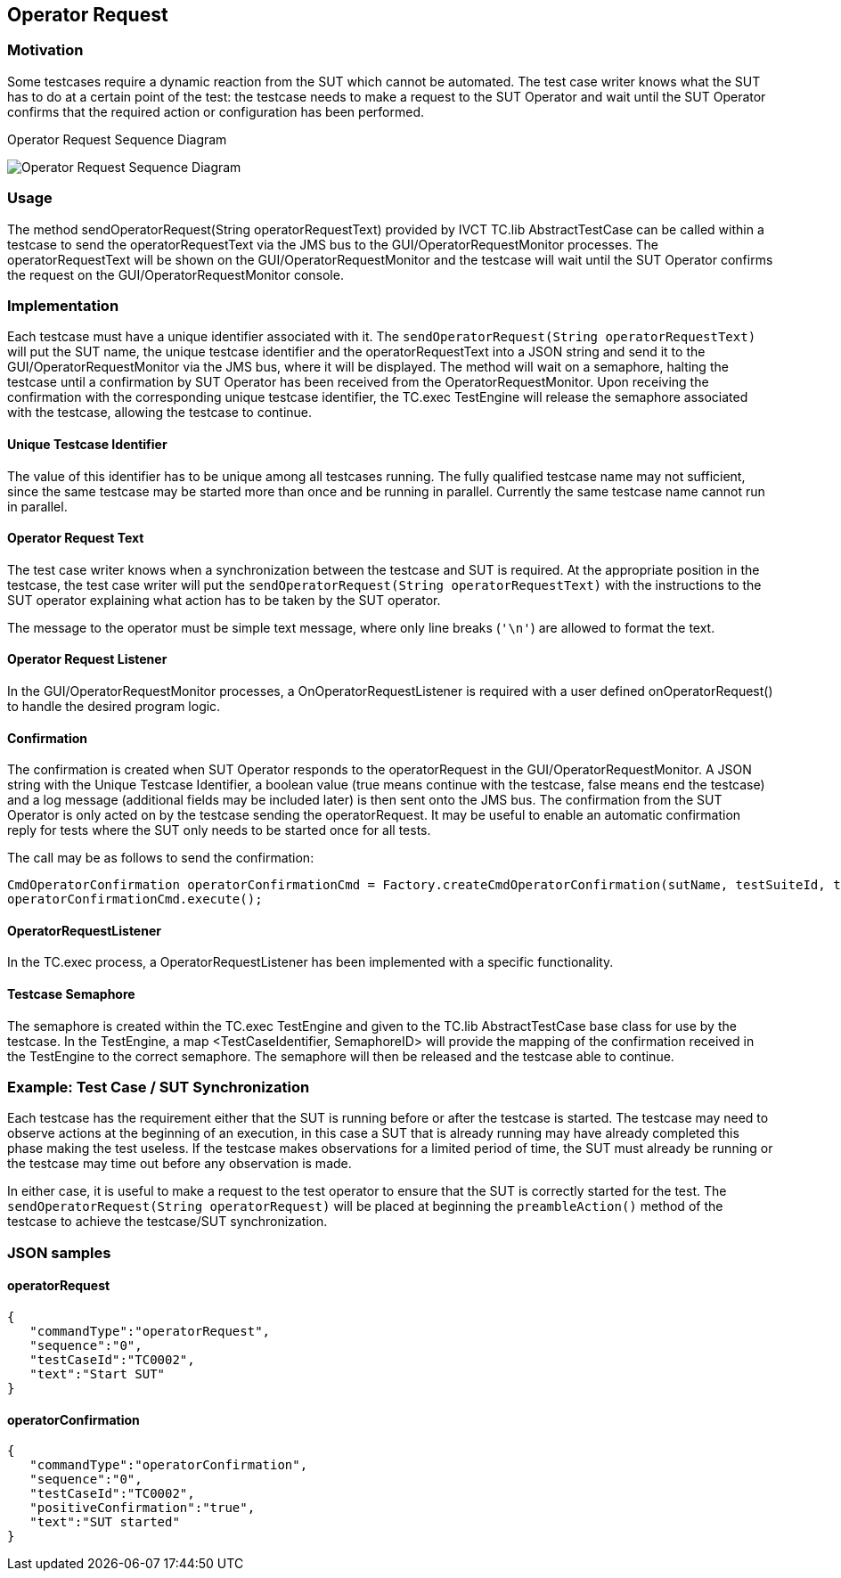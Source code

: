 == Operator Request

=== Motivation

Some testcases require a dynamic reaction from the SUT which cannot be automated. The test case writer knows what the SUT has to do at a certain point of the test: the testcase needs to make a request to the SUT Operator and wait until the SUT Operator confirms that the required action or configuration has been performed.


.Operator Request Sequence Diagram
image:images/OperatorRequest.jpg[Operator Request Sequence Diagram]

=== Usage

The method sendOperatorRequest(String operatorRequestText) provided by IVCT TC.lib AbstractTestCase can be called within a testcase to send the operatorRequestText via the JMS bus to the GUI/OperatorRequestMonitor processes. The operatorRequestText will be shown on the GUI/OperatorRequestMonitor and the testcase will wait until the SUT Operator confirms the request on the GUI/OperatorRequestMonitor console.

=== Implementation

Each testcase must have a unique identifier associated with it. The `sendOperatorRequest(String operatorRequestText)` will put the SUT name, the unique testcase identifier and the operatorRequestText into a JSON string and send it to the GUI/OperatorRequestMonitor via the JMS bus, where it will be displayed. The method will wait on a semaphore, halting the testcase until a confirmation by SUT Operator has been received from the OperatorRequestMonitor. Upon receiving the confirmation with the corresponding unique testcase identifier, the TC.exec TestEngine will release the semaphore associated with the testcase, allowing the testcase to continue.

==== Unique Testcase Identifier

The value of this identifier has to be unique among all testcases running. The fully qualified testcase name may not sufficient, since the same testcase may be started more than once and be running in parallel. Currently the same testcase name cannot run in parallel.

==== Operator Request Text

The test case writer knows when a synchronization between the testcase and SUT is required. At the appropriate position in the testcase, the test case writer will put the `sendOperatorRequest(String operatorRequestText)` with the instructions to the SUT operator explaining what action has to be taken by the SUT operator.

The message to the operator must be simple text message, where only line breaks (`'\n'`) are allowed to format the text.

==== Operator Request Listener

In the GUI/OperatorRequestMonitor processes, a OnOperatorRequestListener is required with a user defined onOperatorRequest() to handle the desired program logic.

==== Confirmation

The confirmation is created when SUT Operator responds to the operatorRequest in the GUI/OperatorRequestMonitor. A JSON string with the Unique Testcase Identifier, a boolean value (true means continue with the testcase, false means end the testcase) and a log message (additional fields may be included later) is then sent onto the JMS bus. The confirmation from the SUT Operator is only acted on by the testcase sending the operatorRequest. It may be useful to enable an automatic confirmation reply for tests where the SUT only needs to be started once for all tests.

The call may be as follows to send the confirmation:

    	CmdOperatorConfirmation operatorConfirmationCmd = Factory.createCmdOperatorConfirmation(sutName, testSuiteId, tcName, confirmationBoolean, text);
    	operatorConfirmationCmd.execute();

==== OperatorRequestListener

In the TC.exec process, a OperatorRequestListener has been implemented with a specific functionality.

==== Testcase Semaphore

The semaphore is created within the TC.exec TestEngine and given to the TC.lib AbstractTestCase base class for use by the testcase. In the TestEngine, a map <TestCaseIdentifier, SemaphoreID> will provide the mapping of the confirmation received in the TestEngine to the correct semaphore. The semaphore will then be released and the testcase able to continue.

=== Example: Test Case / SUT Synchronization

Each testcase has the requirement either that the SUT is running before or after the testcase is started. The testcase may need to observe actions at the beginning of an execution, in this case a SUT that is already running may have already completed this phase making the test useless. If the testcase makes observations for a limited period of time, the SUT must already be running or the testcase may time out before any observation is made.

In either case, it is useful to make a request to the test operator to ensure that the SUT is correctly started for the test. The `sendOperatorRequest(String operatorRequest)` will be placed at beginning the `preambleAction()` method of the testcase to achieve the testcase/SUT synchronization.

=== JSON samples

==== operatorRequest

	 { 
	    "commandType":"operatorRequest",
	    "sequence":"0",
	    "testCaseId":"TC0002",
	    "text":"Start SUT"
	 }

==== operatorConfirmation

  { 
	    "commandType":"operatorConfirmation",
	    "sequence":"0",
	    "testCaseId":"TC0002",
	    "positiveConfirmation":"true",
	    "text":"SUT started"
	 }
